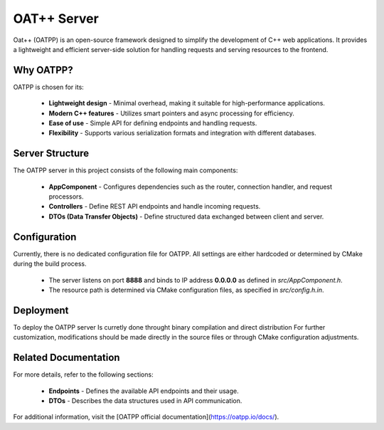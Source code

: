 OAT++ Server
============

Oat++ (OATPP) is an open-source framework designed to simplify the development of C++ web applications. It provides a lightweight and efficient server-side solution for handling requests and serving resources to the frontend.

Why OATPP?
-------------
OATPP is chosen for its:

 * **Lightweight design** - Minimal overhead, making it suitable for high-performance applications.
 * **Modern C++ features** - Utilizes smart pointers and async processing for efficiency.
 * **Ease of use** - Simple API for defining endpoints and handling requests.
 * **Flexibility** - Supports various serialization formats and integration with different databases.

Server Structure
-------------
The OATPP server in this project consists of the following main components:

 * **AppComponent** - Configures dependencies such as the router, connection handler, and request processors.
 * **Controllers** - Define REST API endpoints and handle incoming requests.
 * **DTOs (Data Transfer Objects)** - Define structured data exchanged between client and server.

Configuration
-------------
Currently, there is no dedicated configuration file for OATPP. All settings are either hardcoded or determined by CMake during the build process.

 * The server listens on port **8888** and binds to IP address **0.0.0.0** as defined in `src/AppComponent.h`.
 * The resource path is determined via CMake configuration files, as specified in `src/config.h.in`.

Deployment
-------------
To deploy the OATPP server Is curretly done throught binary compilation and direct distribution
For further customization, modifications should be made directly in the source files or through CMake configuration adjustments.

Related Documentation
-------------
For more details, refer to the following sections:

 * **Endpoints** - Defines the available API endpoints and their usage.
 * **DTOs** - Describes the data structures used in API communication.

For additional information, visit the [OATPP official documentation](https://oatpp.io/docs/).